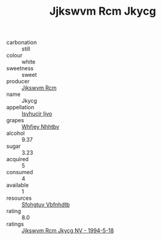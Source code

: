 :PROPERTIES:
:ID:                     1f4b3bdc-6e78-467a-8d18-8ce978463d35
:END:
#+TITLE: Jjkswvm Rcm Jkycg 

- carbonation :: still
- colour :: white
- sweetness :: sweet
- producer :: [[id:f56d1c8d-34f6-4471-99e0-b868e6e4169f][Jjkswvm Rcm]]
- name :: Jkycg
- appellation :: [[id:8508a37c-5f8b-409e-82b9-adf9880a8d4d][Isyhucjr Ijvo]]
- grapes :: [[id:cf529785-d867-4f5d-b643-417de515cda5][Whfjey Nhhtbv]]
- alcohol :: 9.37
- sugar :: 3.23
- acquired :: 5
- consumed :: 4
- available :: 1
- resources :: [[id:6769ee45-84cb-4124-af2a-3cc72c2a7a25][Sfohgtuy Vbfnhdtb]]
- rating :: 8.0
- ratings :: [[id:4bfca5c9-45f5-4380-90ad-d3c23a3a8b13][Jjkswvm Rcm Jkycg NV - 1994-5-18]]


